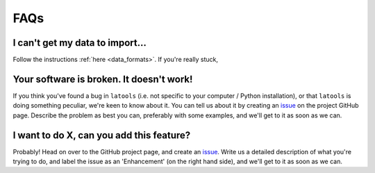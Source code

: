 .. _beginner_FAQ:

####
FAQs
####

^^^^^^^^^^^^^^^^^^^^^^^^^^^^^^^^
I can't get my data to import...
^^^^^^^^^^^^^^^^^^^^^^^^^^^^^^^^
Follow the instructions :ref:`here <data_formats>`. If you're really stuck, 

^^^^^^^^^^^^^^^^^^^^^^^^^^^^^^^^^^^^^^^^^
Your software is broken. It doesn't work!
^^^^^^^^^^^^^^^^^^^^^^^^^^^^^^^^^^^^^^^^^
If you think you've found a bug in ``latools`` (i.e. not specific to your computer / Python installation), or that ``latools`` is doing something peculiar, we're keen to know about it. You can tell us about it by creating an `issue <https://github.com/oscarbranson/latools/issues/new>`_ on the project GitHub page. Describe the problem as best you can, preferably with some examples, and we'll get to it as soon as we can.

^^^^^^^^^^^^^^^^^^^^^^^^^^^^^^^^^^^^^^^^^
I want to do X, can you add this feature?
^^^^^^^^^^^^^^^^^^^^^^^^^^^^^^^^^^^^^^^^^
Probably! Head on over to the GitHub project page, and create an `issue <https://github.com/oscarbranson/latools/issues/new>`_. Write us a detailed description of what you're trying to do, and label the issue as an 'Enhancement' (on the right hand side), and we'll get to it as soon as we can.
